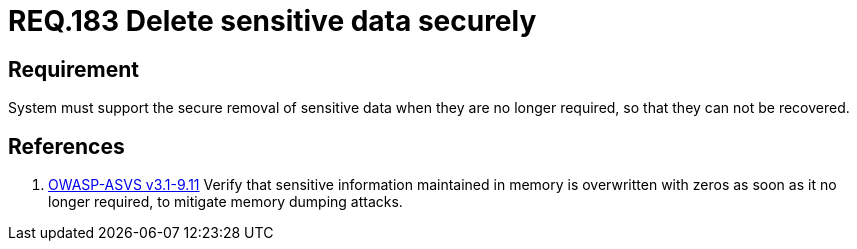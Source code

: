 :slug: rules/183/
:category: rules
:description: This document contains the details of the security requirements related to definition and management of sensitive data in the organization. This requirement establishes the importance of removing sensitive data securely when they are no longer required to avoid information leakages.
:keywords: Requirement, Security, Data, Removal, Information, System
:rules: yes
:translate: rules/183/

= REQ.183 Delete sensitive data securely

== Requirement

System must support the secure removal of sensitive data
when they are no longer required,
so that they can not be recovered.

== References

. [[r1]] link:https://www.owasp.org/index.php/ASVS_V9_Data_Protection[+OWASP-ASVS v3.1-9.11+]
Verify that sensitive information maintained in memory
is overwritten with zeros as soon as it no longer required,
to mitigate memory dumping attacks.
